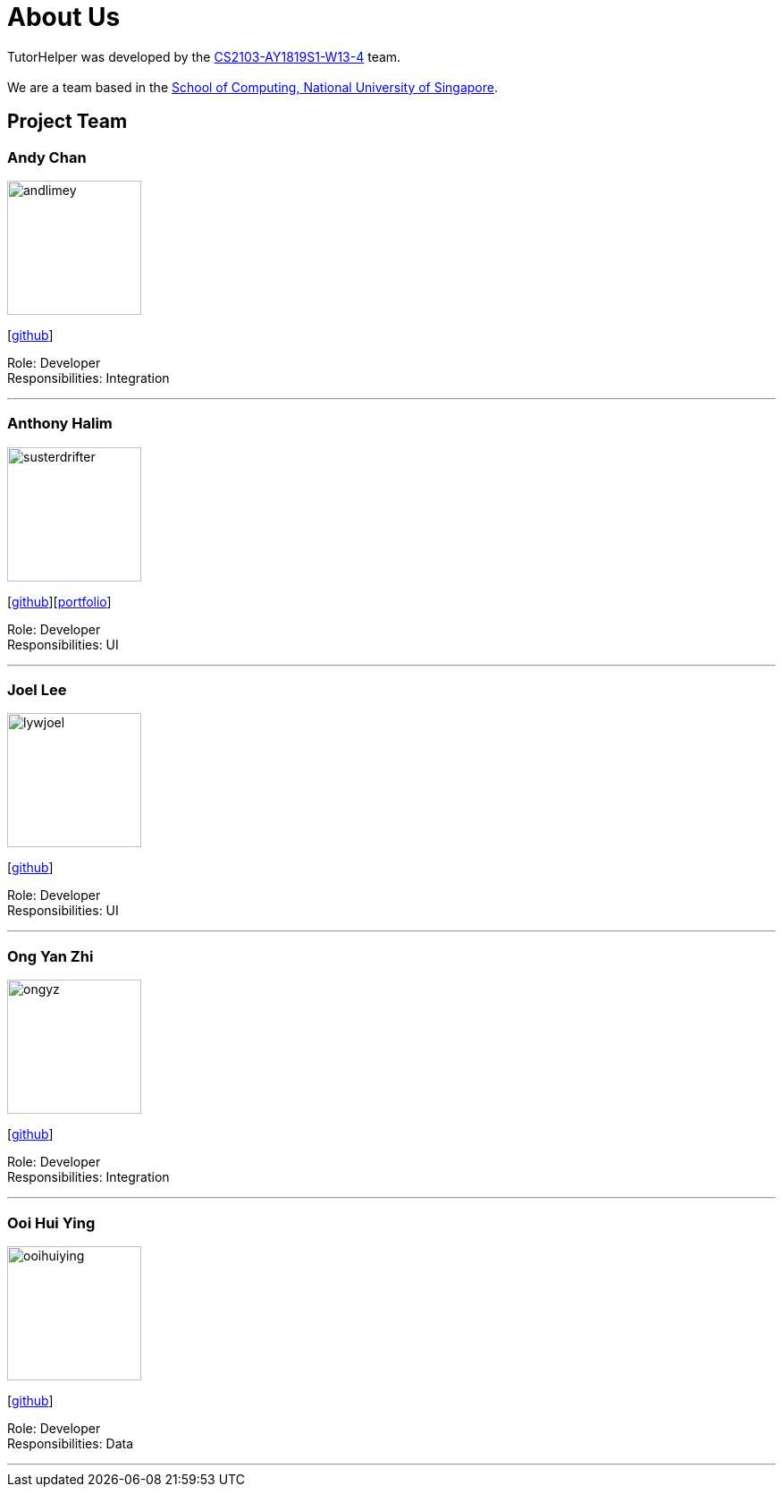 = About Us
:site-section: AboutUs
:relfileprefix: team/
:imagesDir: images
:stylesDir: stylesheets

TutorHelper was developed by the https://github.com/CS2103-AY1819S1-W13-4[CS2103-AY1819S1-W13-4] team. +
{empty} +
We are a team based in the http://www.comp.nus.edu.sg[School of Computing, National University of Singapore].

== Project Team

=== Andy Chan
image::andlimey.png[width="150", align="left"]
{empty}[https://github.com/andlimey[github]]

Role: Developer +
Responsibilities: Integration

'''

=== Anthony Halim
image::susterdrifter.png[width="150", align="left"]
{empty}[http://github.com/SusterDrifter[github]][<<susterdrifter#, portfolio>>]

Role: Developer +
Responsibilities: UI

'''

=== Joel Lee
image::lywjoel.png[width="150", align="left"]
{empty}[http://github.com/lywjoel[github]]

Role: Developer +
Responsibilities: UI

'''

=== Ong Yan Zhi
image::ongyz.png[width="150", align="left"]
{empty}[http://github.com/ongyz[github]]

Role: Developer +
Responsibilities: Integration

'''

=== Ooi Hui Ying
image::ooihuiying.png[width="150", align="left"]
{empty}[http://github.com/ooihuiying[github]]

Role: Developer +
Responsibilities: Data

'''
